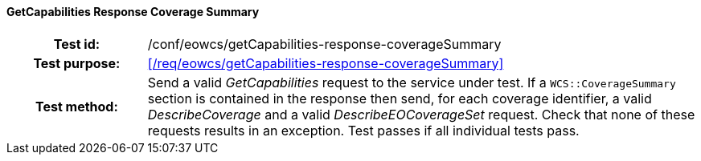 ==== GetCapabilities Response Coverage Summary
[cols=">20h,<80d",width="100%"]
|===
|Test id: |/conf/eowcs/getCapabilities-response-coverageSummary
|Test purpose: |<</req/eowcs/getCapabilities-response-coverageSummary>>
|Test method:
a|
Send a valid _GetCapabilities_ request to the service under test. If a
`WCS::CoverageSummary` section is contained in the response then send, for each
coverage identifier, a valid _DescribeCoverage_ and a valid
_DescribeEOCoverageSet_ request. Check that none of these requests results in an
exception. Test passes if all individual tests pass.
|===
